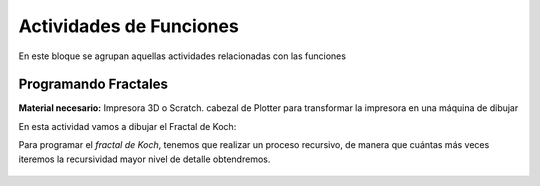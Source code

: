 ========================
Actividades de Funciones
========================
En este bloque se agrupan aquellas actividades relacionadas con las funciones
   
Programando Fractales
======================

**Material necesario:** Impresora 3D o Scratch. cabezal de Plotter para transformar la impresora en una máquina de dibujar

En esta actividad vamos a dibujar el Fractal de Koch:

Para programar el *fractal de Koch*, tenemos que realizar un proceso recursivo, de manera que cuántas más veces iteremos la recursividad mayor nivel de detalle obtendremos.

    .. image:: ./images/fractal1.png
    
 